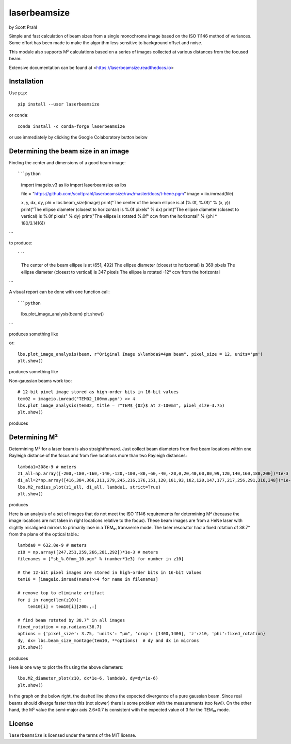 .. |pypi-badge| image:: https://img.shields.io/pypi/v/laserbeamsize?color=68CA66
   :target: https://pypi.org/project/laserbeamsize/
   :alt: pypi

.. |github-badge| image:: https://img.shields.io/github/v/tag/scottprahl/laserbeamsize?label=github&color=68CA66
   :target: https://github.com/scottprahl/laserbeamsize
   :alt: github

.. |conda-badge| image:: https://img.shields.io/conda/vn/conda-forge/laserbeamsize?label=conda&color=68CA66
   :target: https://github.com/conda-forge/laserbeamsize-feedstock
   :alt: conda

.. |zenodo-badge| image:: https://zenodo.org/badge/107437651.svg
   :target: https://zenodo.org/badge/latestdoi/107437651
   :alt: zenodo

.. |license-badge| image:: https://img.shields.io/github/license/scottprahl/laserbeamsize?color=68CA66
   :target: https://github.com/scottprahl/laserbeamsize/blob/master/LICENSE.txt
   :alt: License

.. |test-badge| image:: https://github.com/scottprahl/laserbeamsize/actions/workflows/test.yaml/badge.svg
   :target: https://github.com/scottprahl/laserbeamsize/actions/workflows/test.yaml
   :alt: testing

.. |docs-badge| image:: https://readthedocs.org/projects/laserbeamsize/badge?color=68CA66
  :target: https://laserbeamsize.readthedocs.io
  :alt: docs

.. |downloads-badge| image:: https://img.shields.io/pypi/dm/laserbeamsize?color=68CA66
   :target: https://pypi.org/project/laserbeamsize/
   :alt: Downloads

laserbeamsize
=============

by Scott Prahl

|pypi-badge| |github-badge| |conda-badge| |zenodo-badge|

|license-badge| |test-badge| |docs-badge| |downloads-badge|

Simple and fast calculation of beam sizes from a single monochrome image based
on the ISO 11146 method of variances.  Some effort has been made to make the 
algorithm less sensitive to background offset and noise.

This module also supports M² calculations based on a series of images
collected at various distances from the focused beam. 

Extensive documentation can be found at <https://laserbeamsize.readthedocs.io>

Installation
------------

Use ``pip``::
    
    pip install --user laserbeamsize

or ``conda``::

    conda install -c conda-forge laserbeamsize


or use immediately by clicking the Google Colaboratory button below

.. image:: https://colab.research.google.com/assets/colab-badge.svg
  :target: https://colab.research.google.com/github/scottprahl/laserbeamsize/blob/master
  :alt: Colab

Determining the beam size in an image
-------------------------------------

Finding the center and dimensions of a good beam image::

```python
    import imageio.v3 as iio
    import laserbeamsize as lbs
    
    file = "https://github.com/scottprahl/laserbeamsize/raw/master/docs/t-hene.pgm"
    image = iio.imread(file)
    
    x, y, dx, dy, phi = lbs.beam_size(image)
    print("The center of the beam ellipse is at (%.0f, %.0f)" % (x, y))
    print("The ellipse diameter (closest to horizontal) is %.0f pixels" % dx)
    print("The ellipse diameter (closest to   vertical) is %.0f pixels" % dy)
    print("The ellipse is rotated %.0f° ccw from the horizontal" % (phi * 180/3.1416))
```

to produce::

```
    The center of the beam ellipse is at (651, 492)
    The ellipse diameter (closest to horizontal) is 369 pixels
    The ellipse diameter (closest to   vertical) is 347 pixels
    The ellipse is rotated -12° ccw from the horizontal
```

A visual report can be done with one function call::

```python
    lbs.plot_image_analysis(beam)
    plt.show()
```

produces something like

.. image:: https://raw.githubusercontent.com/scottprahl/laserbeamsize/master/docs/hene-report.png
   :alt: HeNe report

or::

    lbs.plot_image_analysis(beam, r"Original Image $\lambda$=4µm beam", pixel_size = 12, units='µm')
    plt.show()

produces something like

.. image:: https://raw.githubusercontent.com/scottprahl/laserbeamsize/master/docs/astigmatic-report.png
   :alt: astigmatic report

Non-gaussian beams work too::

    # 12-bit pixel image stored as high-order bits in 16-bit values
    tem02 = imageio.imread("TEM02_100mm.pgm") >> 4
    lbs.plot_image_analysis(tem02, title = r"TEM$_{02}$ at z=100mm", pixel_size=3.75)
    plt.show()

produces

.. image:: https://raw.githubusercontent.com/scottprahl/laserbeamsize/master/docs/tem02.png
   :alt: TEM02

Determining M² 
--------------

Determining M² for a laser beam is also straightforward.  Just collect beam diameters from
five beam locations within one Rayleigh distance of the focus and from five locations more
than two Rayleigh distances::

    lambda1=308e-9 # meters
    z1_all=np.array([-200,-180,-160,-140,-120,-100,-80,-60,-40,-20,0,20,40,60,80,99,120,140,160,180,200])*1e-3
    d1_all=2*np.array([416,384,366,311,279,245,216,176,151,120,101,93,102,120,147,177,217,256,291,316,348])*1e-6
    lbs.M2_radius_plot(z1_all, d1_all, lambda1, strict=True)
    plt.show()

produces

.. image:: https://raw.githubusercontent.com/scottprahl/laserbeamsize/master/docs/m2fit.png
   :alt: fit for M2

Here is an analysis of a set of images that do not meet the ISO 11146
requirements for determining M² (because the image locations are not taken
in right locations relative to the focus).  These beam images are from a HeNe
laser with slightly misaligned mirrors to primarily lase in a TEM₀₁ transverse mode.
The laser resonator had a fixed rotation of 38.7° from the plane of
the optical table.::

    lambda0 = 632.8e-9 # meters
    z10 = np.array([247,251,259,266,281,292])*1e-3 # meters
    filenames = ["sb_%.0fmm_10.pgm" % (number*1e3) for number in z10]

    # the 12-bit pixel images are stored in high-order bits in 16-bit values
    tem10 = [imageio.imread(name)>>4 for name in filenames]

    # remove top to eliminate artifact 
    for i in range(len(z10)):
        tem10[i] = tem10[i][200:,:]

    # find beam rotated by 38.7° in all images
    fixed_rotation = np.radians(38.7)
    options = {'pixel_size': 3.75, 'units': "µm", 'crop': [1400,1400], 'z':z10, 'phi':fixed_rotation}
    dy, dx= lbs.beam_size_montage(tem10, **options)  # dy and dx in microns
    plt.show()

produces

.. image:: https://raw.githubusercontent.com/scottprahl/laserbeamsize/master/docs/sbmontage.png
   :alt: montage of laser images

Here is one way to plot the fit using the above diameters::

    lbs.M2_diameter_plot(z10, dx*1e-6, lambda0, dy=dy*1e-6)
    plt.show()

In the graph on the below right, the dashed line shows the expected divergence
of a pure gaussian beam.  Since real beams should diverge faster than this (not slower)
there is some problem with the measurements (too few!).  On the other hand, the M² value 
the semi-major axis 2.6±0.7 is consistent with the expected value of 3 for the TEM₁₀ mode.

.. image:: https://raw.githubusercontent.com/scottprahl/laserbeamsize/master/docs/sbfit.png
   :alt: fit


License
-------

``laserbeamsize`` is licensed under the terms of the MIT license.
